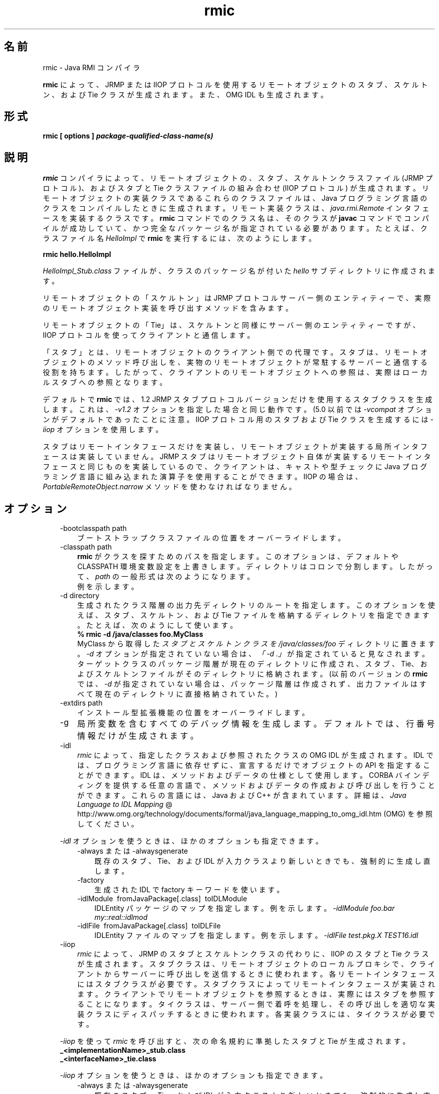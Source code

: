." Copyright (c) 1997, 2011, Oracle and/or its affiliates. All rights reserved.
." ORACLE PROPRIETARY/CONFIDENTIAL. Use is subject to license terms.
."
."
."
."
."
."
."
."
."
."
."
."
."
."
."
."
."
."
."
.TH rmic 1 "07 May 2011"

.LP
.SH "名前"
rmic \- Java RMI コンパイラ
.LP
.LP
\f3rmic\fP によって、JRMP または IIOP プロトコルを使用するリモートオブジェクトのスタブ、スケルトン、および Tie クラスが生成されます。また、OMG IDL も生成されます。
.LP
.SH "形式"
.LP
.nf
\f3
.fl
rmic [ \fP\f3options\fP\f3 ] \fP\f4package\-qualified\-class\-name(s)\fP\f3
.fl
\fP
.fi

.LP
.SH "説明"
.LP
.LP
\f3rmic\fP コンパイラによって、リモートオブジェクトの、スタブ、スケルトンクラスファイル (JRMP プロトコル)、およびスタブと Tie クラスファイルの組み合わせ (IIOP プロトコル) が生成されます。リモートオブジェクトの実装クラスであるこれらのクラスファイルは、Java プログラミング言語のクラスをコンパイルしたときに生成されます。リモート実装クラスは、\f2java.rmi.Remote\fP インタフェースを実装するクラスです。\f3rmic\fP コマンドでのクラス名は、そのクラスが \f3javac\fP コマンドでコンパイルが成功していて、かつ完全なパッケージ名が指定されている必要があります。たとえば、クラスファイル名 \f2HelloImpl\fP で \f3rmic\fP を実行するには、次のようにします。
.LP
.nf
\f3
.fl
rmic hello.HelloImpl
.fl
\fP
.fi

.LP
.LP
\f2HelloImpl_Stub.class\fP ファイルが、クラスのパッケージ名が付いた \f2hello\fP サブディレクトリに作成されます。
.LP
.LP
リモートオブジェクトの「スケルトン」は JRMP プロトコルサーバー側のエンティティーで、実際のリモートオブジェクト実装を呼び出すメソッドを含みます。
.LP
.LP
リモートオブジェクトの「Tie」は、スケルトンと同様にサーバー側のエンティティーですが、IIOP プロトコルを使ってクライアントと通信します。
.LP
.LP
「スタブ」とは、リモートオブジェクトのクライアント側での代理です。スタブは、リモートオブジェクトのメソッド呼び出しを、実物のリモートオブジェクトが常駐するサーバーと通信する役割を持ちます。したがって、クライアントのリモートオブジェクトへの参照は、実際はローカルスタブへの参照となります。
.LP
.LP
デフォルトで \f3rmic\fP では、1.2 JRMP スタブプロトコルバージョンだけを使用するスタブクラスを生成します。これは、\f2\-v1.2\fP オプションを指定した場合と同じ動作です。(5.0 以前では \f2\-vcompat\fP オプションがデフォルトであったことに注意。IIOP プロトコル用のスタブおよび Tie クラスを生成するには \f2\-iiop\fP オプションを使用します。
.LP
.LP
スタブはリモートインタフェースだけを実装し、リモートオブジェクトが実装する局所インタフェースは実装していません。JRMP スタブはリモートオブジェクト自体が実装するリモートインタフェースと同じものを実装しているので、クライアントは、キャストや型チェックに Java プログラミング言語に組み込まれた演算子を使用することができます。IIOP の場合は、\f2PortableRemoteObject.narrow\fP メソッドを使わなければなりません。
.LP
.SH "オプション"
.LP
.RS 3
.TP 3
\-bootclasspath path 
ブートストラップクラスファイルの位置をオーバーライドします。 
.TP 3
\-classpath path 
\f3rmic\fP がクラスを探すためのパスを指定します。このオプションは、デフォルトや CLASSPATH 環境変数設定を上書きします。ディレクトリはコロンで分割します。したがって、\f2path\fP の一般形式は次のようになります。 
.nf
\f3
.fl
.:<your_path>
.fl
\fP
.fi
例を示します。 
.nf
\f3
.fl
.:/usr/local/java/classes
.fl
\fP
.fi
.TP 3
\-d directory 
生成されたクラス階層の出力先ディレクトリのルートを指定します。このオプションを使えば、スタブ、スケルトン、および Tie ファイルを格納するディレクトリを指定できます。たとえば、次のようにして使います。 
.nf
\f3
.fl
% rmic \-d /java/classes foo.MyClass
.fl
\fP
.fi
MyClass から取得した \f2スタブとスケルトンクラスを\fP \f2/java/classes/foo\fP ディレクトリに置きます。\f2\-d\fP オプションが指定されていない場合は、\f2「\-d\ .」\fPが指定されていると見なされます。ターゲットクラスのパッケージ階層が現在のディレクトリに作成され、スタブ、Tie、およびスケルトンファイルがそのディレクトリに格納されます。(以前のバージョンの \f3rmic\fP では、\f2\-d\fP が指定されていない場合は、パッケージ階層は作成されず、出力ファイルはすべて現在のディレクトリに直接格納されていた。)
.br
\  
.TP 3
\-extdirs path 
インストール型拡張機能の位置をオーバーライドします。 
.TP 3
\-g 
局所変数を含むすべてのデバッグ情報を生成します。デフォルトでは、行番号情報だけが生成されます。 
.TP 3
\-idl 
\f2rmic\fP によって、指定したクラスおよび参照されたクラスの OMG IDL が生成されます。IDL では、プログラミング言語に依存せずに、宣言するだけでオブジェクトの API を指定することができます。IDL は、メソッドおよびデータの仕様として使用します。CORBA バインディングを提供する任意の言語で、メソッドおよびデータの作成および呼び出しを行うことができます。これらの言語には、Java および C++ が含まれています。詳細は、
.na
\f2Java Language to IDL Mapping\fP @
.fi
http://www.omg.org/technology/documents/formal/java_language_mapping_to_omg_idl.htm (OMG) を参照してください。 
.LP
\f2\-idl\fP オプションを使うときは、ほかのオプションも指定できます。  
.RS 3
.TP 3
\-always または \-alwaysgenerate 
既存のスタブ、Tie、および IDL が入力クラスより新しいときでも、強制的に生成し直します。 
.TP 3
\-factory 
生成された IDL で factory キーワードを使います。 
.TP 3
\-idlModule\  fromJavaPackage[.class]\  toIDLModule 
IDLEntity パッケージのマップを指定します。例を示します。 \f2\-idlModule foo.bar my::real::idlmod\fP 
.TP 3
\-idlFile\  fromJavaPackage[.class]\  toIDLFile 
IDLEntity ファイルのマップを指定します。例を示します。 \f2\-idlFile test.pkg.X TEST16.idl\fP\  
.RE
.TP 3
\-iiop 
\f2rmic\fP によって、JRMP のスタブとスケルトンクラスの代わりに、IIOP のスタブと Tie クラスが生成されます。スタブクラスは、リモートオブジェクトのローカルプロキシで、クライアントからサーバーに呼び出しを送信するときに使われます。各リモートインタフェースにはスタブクラスが必要です。スタブクラスによってリモートインタフェースが実装されます。クライアントでリモートオブジェクトを参照するときは、実際にはスタブを参照することになります。タイクラスは、サーバー側で着呼を処理し、その呼び出しを適切な実装クラスにディスパッチするときに使われます。各実装クラスには、タイクラスが必要です。 
.LP
\f2\-iiop\fP を使って \f2rmic\fP を呼び出すと、次の命名規約に準拠したスタブと Tie が生成されます。 
.nf
\f3
.fl
_<implementationName>_stub.class
.fl
\fP
.br
\f3
.fl
_<interfaceName>_tie.class
.fl
\fP
.fi
.LP
\f2\-iiop\fP オプションを使うときは、ほかのオプションも指定できます。  
.RS 3
.TP 3
\-always または \-alwaysgenerate 
既存のスタブ、Tie、および IDL が入力クラスより新しいときでも、強制的に生成し直します。 
.TP 3
\-nolocalstubs 
同じプロセスのクライアントとサーバーに対して最適化されたスタブを作成しません。 
.TP 3
\-noValueMethods 
これは \f2\-idl\fP オプションとともに使われなければなりません。発行された IDL に、\f2valuetype\fP メソッドおよび初期化子を追加しません。このメソッドおよび初期化子は、\f2valuetype\fP の場合はオプションです。 \f2\-idl\fP オプションを使うときは、 \f2\-noValueMethods\fP オプションを指定しない限り生成されます。 
.TP 3
\-poa 
継承が \f2org.omg.CORBA_2_3.portable.ObjectImpl\fP から \f2org.omg.PortableServer.Servant\fP に変わります。 
.LP
.na
\f2Portable Object Adapter\fP @
.fi
http://java.sun.com/javase/6/docs/technotes/guides/idl/POA.html (POA) の \f2PortableServer\fP モジュールは、ネイティブの \f2Servant\fP 型を定義します。Java プログラミング言語では、\f2Servant\fP 型は Java の \f2org.omg.PortableServer.Servant\fP クラスにマップされます。このクラスは、すべての POA サーバント実装の基底クラスとして機能し、アプリケーションプログラマが呼び出すことのできるいくつかのメソッドのほかに、POA そのものによって呼び出され、サーバントの動作を制御するためにユーザーがオーバーライドできるメソッドも提供します。OMG IDL to Java Language Mapping Specification、CORBA V 2.3.1 ptc/00\-01\-08.pdf に準拠しています。  
.RE
.TP 3
\-J 
\f2\-J\fP の後ろに続くオプションを \f2java\fP インタプリタに引き渡します。 \f2java\fP オプションと組み合わせて使います (\-J と java オプションの間にスペースは入れない)。 
.TP 3
\-keep または \-keepgenerated 
スタブ、スケルトン、または Tie クラスのための \f2.java\fP ソースファイルを \f2.class\fP ファイルと同じディレクトリに残します。 
.TP 3
\-nowarn 
警告をオフにします。このオプションを指定すると、コンパイラは警告を表示しません。 
.TP 3
\-nowrite 
コンパイルしたクラスをファイルシステムに書き込みません。 
.TP 3
\-vcompat 
1.1 と 1.2 の両方の JRMP スタブプロトコルバージョンと互換性のあるスタブおよびスケルトンクラスを作成します。(5.0 以前のリリースではこのオプションはデフォルト。)生成されたスタブクラスは、JDK 1.1 仮想マシンにロードされると 1.1 スタブプロトコルバージョンを使用し、JDK 1.2 以降の仮想マシンにロードされると 1.2 スタブプロトコルバージョンを使用します。生成されたスケルトンクラスでは、1.1 と 1.2 の両方のスタブプロトコルバージョンをサポートします。生成されたクラスは両方の操作モードをサポートするために、サイズが大きくなります。 
.TP 3
\-verbose 
コンパイラやリンカーが、コンパイルされているクラスやロードされているクラスファイルについてのメッセージを表示するようにします。 
.TP 3
\-v1.1 
1.1 JRMP スタブプロトコルバージョンのみのスタブおよびスケルトンクラスを生成します。このオプションが使用できるのは、JDK 1.1 から \f3rmic\fP ツールで生成され、アップグレードできない (さらにダイナミッククラスローディングを使用していない) 、既存の静的配備されたスタブクラスに対し、直列化互換性のあるスタブクラスを生成場合だけです。 
.TP 3
\-v1.2 
(デフォルト) 1.2 JRMP スタブプロトコルバージョンのみのスタブクラスを生成します。スケルトンクラスは 1.2 スタブプロトコルバージョンで使用できないため、このオプションではスケルトンクラスは生成されません。生成されたスタブクラスは、JDK 1.1 仮想マシンにロードされても動作しません。 
.RE

.LP
.SH "環境変数"
.LP
.RS 3
.TP 3
CLASSPATH 
ユーザー定義クラスへのパスをシステムに指定します。ディレクトリはコロンで分割します。次に例を示します。 
.nf
\f3
.fl
.:/usr/local/java/classes
.fl
\fP
.fi
.RE

.LP
.SH "関連項目"
.LP
.LP
java(1)、javac(1)、
.na
\f2CLASSPATH\fP @
.fi
http://java.sun.com/javase/6/docs/technotes/tools/index.html#classpath
.LP
 
